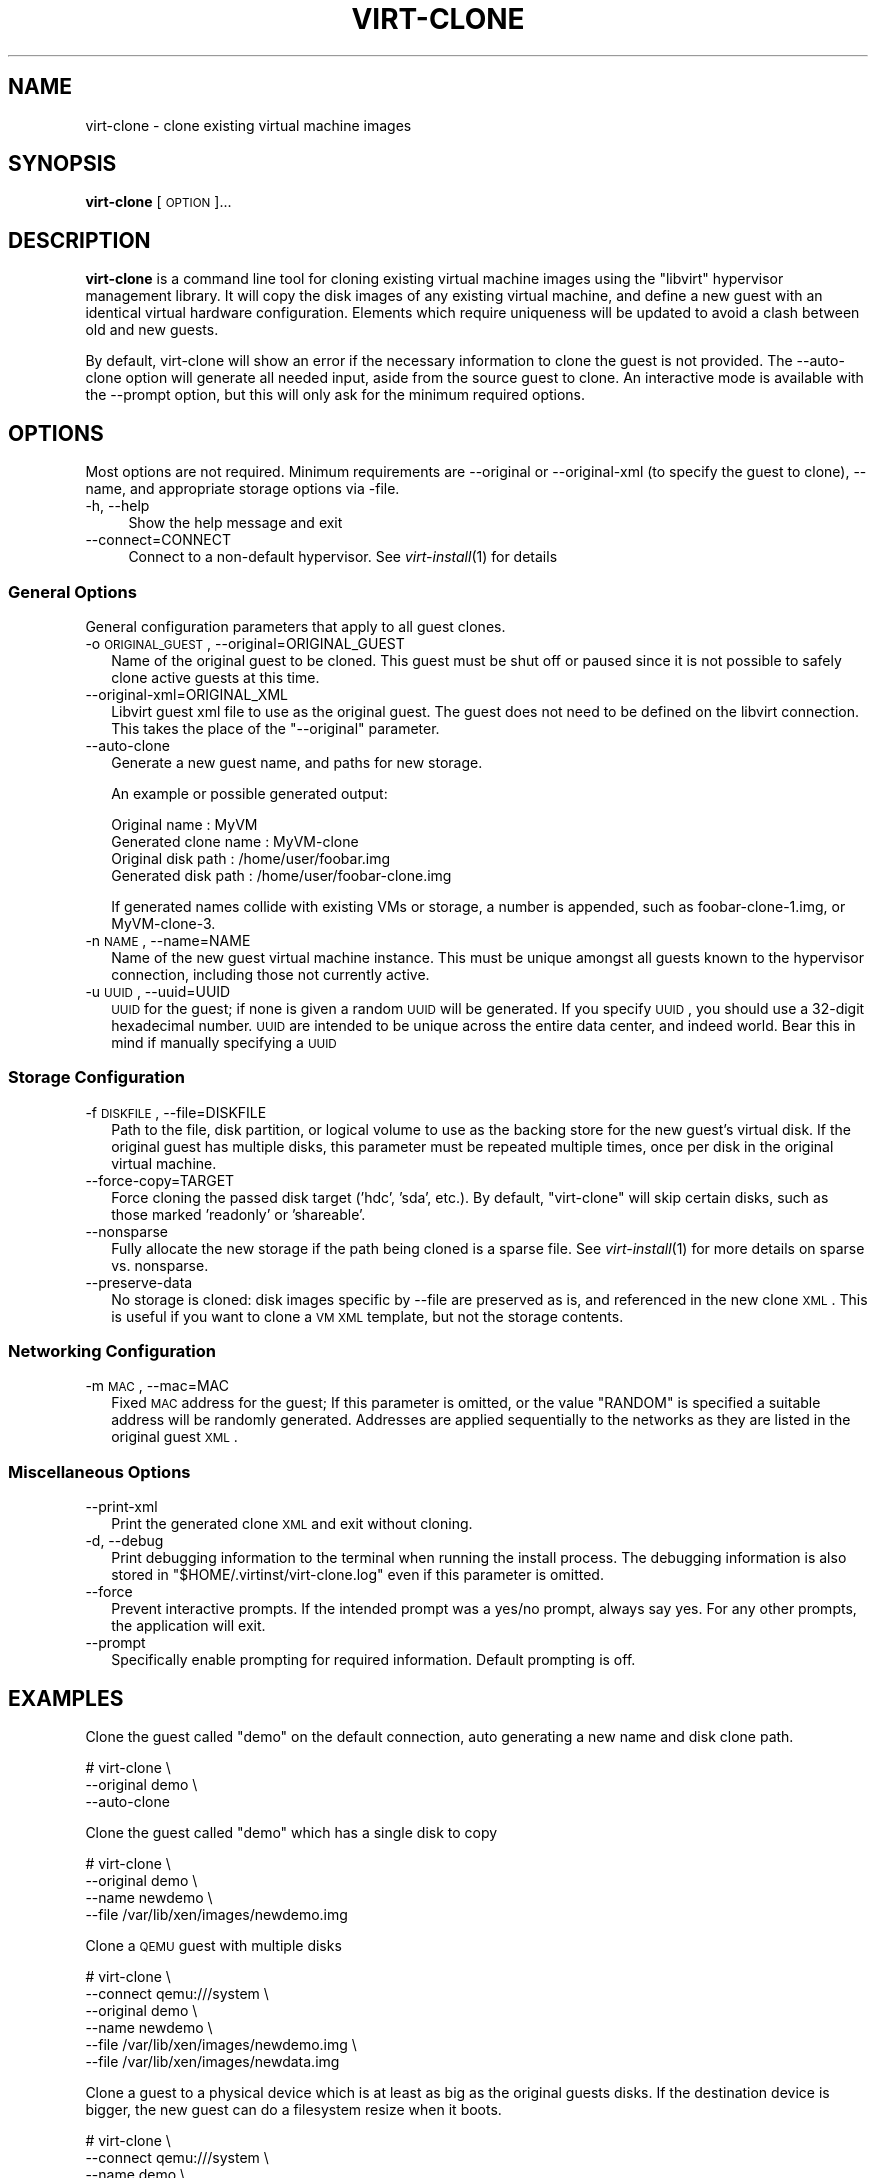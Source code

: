 .\" Automatically generated by Pod::Man 2.23 (Pod::Simple 3.14)
.\"
.\" Standard preamble:
.\" ========================================================================
.de Sp \" Vertical space (when we can't use .PP)
.if t .sp .5v
.if n .sp
..
.de Vb \" Begin verbatim text
.ft CW
.nf
.ne \\$1
..
.de Ve \" End verbatim text
.ft R
.fi
..
.\" Set up some character translations and predefined strings.  \*(-- will
.\" give an unbreakable dash, \*(PI will give pi, \*(L" will give a left
.\" double quote, and \*(R" will give a right double quote.  \*(C+ will
.\" give a nicer C++.  Capital omega is used to do unbreakable dashes and
.\" therefore won't be available.  \*(C` and \*(C' expand to `' in nroff,
.\" nothing in troff, for use with C<>.
.tr \(*W-
.ds C+ C\v'-.1v'\h'-1p'\s-2+\h'-1p'+\s0\v'.1v'\h'-1p'
.ie n \{\
.    ds -- \(*W-
.    ds PI pi
.    if (\n(.H=4u)&(1m=24u) .ds -- \(*W\h'-12u'\(*W\h'-12u'-\" diablo 10 pitch
.    if (\n(.H=4u)&(1m=20u) .ds -- \(*W\h'-12u'\(*W\h'-8u'-\"  diablo 12 pitch
.    ds L" ""
.    ds R" ""
.    ds C` ""
.    ds C' ""
'br\}
.el\{\
.    ds -- \|\(em\|
.    ds PI \(*p
.    ds L" ``
.    ds R" ''
'br\}
.\"
.\" Escape single quotes in literal strings from groff's Unicode transform.
.ie \n(.g .ds Aq \(aq
.el       .ds Aq '
.\"
.\" If the F register is turned on, we'll generate index entries on stderr for
.\" titles (.TH), headers (.SH), subsections (.SS), items (.Ip), and index
.\" entries marked with X<> in POD.  Of course, you'll have to process the
.\" output yourself in some meaningful fashion.
.ie \nF \{\
.    de IX
.    tm Index:\\$1\t\\n%\t"\\$2"
..
.    nr % 0
.    rr F
.\}
.el \{\
.    de IX
..
.\}
.\"
.\" Accent mark definitions (@(#)ms.acc 1.5 88/02/08 SMI; from UCB 4.2).
.\" Fear.  Run.  Save yourself.  No user-serviceable parts.
.    \" fudge factors for nroff and troff
.if n \{\
.    ds #H 0
.    ds #V .8m
.    ds #F .3m
.    ds #[ \f1
.    ds #] \fP
.\}
.if t \{\
.    ds #H ((1u-(\\\\n(.fu%2u))*.13m)
.    ds #V .6m
.    ds #F 0
.    ds #[ \&
.    ds #] \&
.\}
.    \" simple accents for nroff and troff
.if n \{\
.    ds ' \&
.    ds ` \&
.    ds ^ \&
.    ds , \&
.    ds ~ ~
.    ds /
.\}
.if t \{\
.    ds ' \\k:\h'-(\\n(.wu*8/10-\*(#H)'\'\h"|\\n:u"
.    ds ` \\k:\h'-(\\n(.wu*8/10-\*(#H)'\`\h'|\\n:u'
.    ds ^ \\k:\h'-(\\n(.wu*10/11-\*(#H)'^\h'|\\n:u'
.    ds , \\k:\h'-(\\n(.wu*8/10)',\h'|\\n:u'
.    ds ~ \\k:\h'-(\\n(.wu-\*(#H-.1m)'~\h'|\\n:u'
.    ds / \\k:\h'-(\\n(.wu*8/10-\*(#H)'\z\(sl\h'|\\n:u'
.\}
.    \" troff and (daisy-wheel) nroff accents
.ds : \\k:\h'-(\\n(.wu*8/10-\*(#H+.1m+\*(#F)'\v'-\*(#V'\z.\h'.2m+\*(#F'.\h'|\\n:u'\v'\*(#V'
.ds 8 \h'\*(#H'\(*b\h'-\*(#H'
.ds o \\k:\h'-(\\n(.wu+\w'\(de'u-\*(#H)/2u'\v'-.3n'\*(#[\z\(de\v'.3n'\h'|\\n:u'\*(#]
.ds d- \h'\*(#H'\(pd\h'-\w'~'u'\v'-.25m'\f2\(hy\fP\v'.25m'\h'-\*(#H'
.ds D- D\\k:\h'-\w'D'u'\v'-.11m'\z\(hy\v'.11m'\h'|\\n:u'
.ds th \*(#[\v'.3m'\s+1I\s-1\v'-.3m'\h'-(\w'I'u*2/3)'\s-1o\s+1\*(#]
.ds Th \*(#[\s+2I\s-2\h'-\w'I'u*3/5'\v'-.3m'o\v'.3m'\*(#]
.ds ae a\h'-(\w'a'u*4/10)'e
.ds Ae A\h'-(\w'A'u*4/10)'E
.    \" corrections for vroff
.if v .ds ~ \\k:\h'-(\\n(.wu*9/10-\*(#H)'\s-2\u~\d\s+2\h'|\\n:u'
.if v .ds ^ \\k:\h'-(\\n(.wu*10/11-\*(#H)'\v'-.4m'^\v'.4m'\h'|\\n:u'
.    \" for low resolution devices (crt and lpr)
.if \n(.H>23 .if \n(.V>19 \
\{\
.    ds : e
.    ds 8 ss
.    ds o a
.    ds d- d\h'-1'\(ga
.    ds D- D\h'-1'\(hy
.    ds th \o'bp'
.    ds Th \o'LP'
.    ds ae ae
.    ds Ae AE
.\}
.rm #[ #] #H #V #F C
.\" ========================================================================
.\"
.IX Title "VIRT-CLONE 1"
.TH VIRT-CLONE 1 "2010-12-17" "" "Virtual Machine Install Tools"
.\" For nroff, turn off justification.  Always turn off hyphenation; it makes
.\" way too many mistakes in technical documents.
.if n .ad l
.nh
.SH "NAME"
virt\-clone \- clone existing virtual machine images
.SH "SYNOPSIS"
.IX Header "SYNOPSIS"
\&\fBvirt-clone\fR [\s-1OPTION\s0]...
.SH "DESCRIPTION"
.IX Header "DESCRIPTION"
\&\fBvirt-clone\fR is a command line tool for cloning existing virtual machine
images using the \f(CW\*(C`libvirt\*(C'\fR hypervisor management library. It will copy
the disk images of any existing virtual machine, and define a new guest
with an identical virtual hardware configuration. Elements which require
uniqueness will be updated to avoid a clash between old and new guests.
.PP
By default, virt-clone will show an error if the necessary information to
clone the guest is not provided. The \-\-auto\-clone option will generate
all needed input, aside from the source guest to clone. An interactive mode
is available with the \-\-prompt option, but this will only ask for the
minimum required options.
.SH "OPTIONS"
.IX Header "OPTIONS"
Most options are not required. Minimum requirements are \-\-original or
\&\-\-original\-xml (to specify the guest to clone), \-\-name, and appropriate
storage options via \-file.
.IP "\-h, \-\-help" 4
.IX Item "-h, --help"
Show the help message and exit
.IP "\-\-connect=CONNECT" 4
.IX Item "--connect=CONNECT"
Connect to a non-default hypervisor. See \fIvirt\-install\fR\|(1) for details
.SS "General Options"
.IX Subsection "General Options"
General configuration parameters that apply to all guest clones.
.IP "\-o \s-1ORIGINAL_GUEST\s0, \-\-original=ORIGINAL_GUEST" 2
.IX Item "-o ORIGINAL_GUEST, --original=ORIGINAL_GUEST"
Name of the original guest to be cloned. This guest must be shut off or paused
since it is not possible to safely clone active guests at this time.
.IP "\-\-original\-xml=ORIGINAL_XML" 2
.IX Item "--original-xml=ORIGINAL_XML"
Libvirt guest xml file to use as the original guest. The guest does not need to
be defined on the libvirt connection. This takes the place of the
\&\f(CW\*(C`\-\-original\*(C'\fR parameter.
.IP "\-\-auto\-clone" 2
.IX Item "--auto-clone"
Generate a new guest name, and paths for new storage.
.Sp
An example or possible generated output:
.Sp
.Vb 2
\&  Original name        : MyVM
\&  Generated clone name : MyVM\-clone
\&
\&  Original disk path   : /home/user/foobar.img
\&  Generated disk path  : /home/user/foobar\-clone.img
.Ve
.Sp
If generated names collide with existing VMs or storage, a number is appended,
such as foobar\-clone\-1.img, or MyVM\-clone\-3.
.IP "\-n \s-1NAME\s0, \-\-name=NAME" 2
.IX Item "-n NAME, --name=NAME"
Name of the new guest virtual machine instance. This must be unique amongst
all guests known to the hypervisor connection, including those not
currently active.
.IP "\-u \s-1UUID\s0, \-\-uuid=UUID" 2
.IX Item "-u UUID, --uuid=UUID"
\&\s-1UUID\s0 for the guest; if none is given a random \s-1UUID\s0 will be generated. If you
specify \s-1UUID\s0, you should use a 32\-digit hexadecimal number. \s-1UUID\s0 are intended
to be unique across the entire data center, and indeed world. Bear this in
mind if manually specifying a \s-1UUID\s0
.SS "Storage Configuration"
.IX Subsection "Storage Configuration"
.IP "\-f \s-1DISKFILE\s0, \-\-file=DISKFILE" 2
.IX Item "-f DISKFILE, --file=DISKFILE"
Path to the file, disk partition, or logical volume to use as the backing store
for the new guest's virtual disk. If the original guest has multiple disks,
this parameter must be repeated multiple times, once per disk in the original
virtual machine.
.IP "\-\-force\-copy=TARGET" 2
.IX Item "--force-copy=TARGET"
Force cloning the passed disk target ('hdc', 'sda', etc.). By default,
\&\f(CW\*(C`virt\-clone\*(C'\fR will skip certain disks, such as those marked 'readonly' or
\&'shareable'.
.IP "\-\-nonsparse" 2
.IX Item "--nonsparse"
Fully allocate the new storage if the path being cloned is a sparse file.
See \fIvirt\-install\fR\|(1) for more details on sparse vs. nonsparse.
.IP "\-\-preserve\-data" 2
.IX Item "--preserve-data"
No storage is cloned: disk images specific by \-\-file are preserved as is,
and referenced in the new clone \s-1XML\s0. This is useful if you want to clone
a \s-1VM\s0 \s-1XML\s0 template, but not the storage contents.
.SS "Networking Configuration"
.IX Subsection "Networking Configuration"
.IP "\-m \s-1MAC\s0, \-\-mac=MAC" 2
.IX Item "-m MAC, --mac=MAC"
Fixed \s-1MAC\s0 address for the guest; If this parameter is omitted, or the value
\&\f(CW\*(C`RANDOM\*(C'\fR is specified a suitable address will be randomly generated. Addresses
are applied sequentially to the networks as they are listed in the original
guest \s-1XML\s0.
.SS "Miscellaneous Options"
.IX Subsection "Miscellaneous Options"
.IP "\-\-print\-xml" 2
.IX Item "--print-xml"
Print the generated clone \s-1XML\s0 and exit without cloning.
.IP "\-d, \-\-debug" 2
.IX Item "-d, --debug"
Print debugging information to the terminal when running the install process.
The debugging information is also stored in \f(CW\*(C`$HOME/.virtinst/virt\-clone.log\*(C'\fR
even if this parameter is omitted.
.IP "\-\-force" 2
.IX Item "--force"
Prevent interactive prompts. If the intended prompt was a yes/no prompt, always
say yes. For any other prompts, the application will exit.
.IP "\-\-prompt" 2
.IX Item "--prompt"
Specifically enable prompting for required information. Default prompting
is off.
.SH "EXAMPLES"
.IX Header "EXAMPLES"
Clone the guest called \f(CW\*(C`demo\*(C'\fR on the default connection, auto generating
a new name and disk clone path.
.PP
.Vb 3
\&  # virt\-clone \e
\&       \-\-original demo \e
\&       \-\-auto\-clone
.Ve
.PP
Clone the guest called \f(CW\*(C`demo\*(C'\fR which has a single disk to copy
.PP
.Vb 4
\&  # virt\-clone \e
\&       \-\-original demo \e
\&       \-\-name newdemo \e
\&       \-\-file /var/lib/xen/images/newdemo.img
.Ve
.PP
Clone a \s-1QEMU\s0 guest with multiple disks
.PP
.Vb 6
\&  # virt\-clone \e
\&       \-\-connect qemu:///system \e
\&       \-\-original demo \e
\&       \-\-name newdemo \e
\&       \-\-file /var/lib/xen/images/newdemo.img \e
\&       \-\-file /var/lib/xen/images/newdata.img
.Ve
.PP
Clone a guest to a physical device which is at least as big as the
original guests disks. If the destination device is bigger, the
new guest can do a filesystem resize when it boots.
.PP
.Vb 5
\&  # virt\-clone \e
\&       \-\-connect qemu:///system \e
\&       \-\-name demo \e
\&       \-\-file /dev/HostVG/DemoVM \e
\&       \-\-mac 52:54:00:34:11:54
.Ve
.SH "AUTHOR"
.IX Header "AUTHOR"
Written by Kazuki Mizushima, and a team of many other contributors. See the \s-1AUTHORS\s0 
file in the source distribution for the complete list of credits.
.SH "BUGS"
.IX Header "BUGS"
Please see http://virt\-manager.org/page/BugReporting
.SH "COPYRIGHT"
.IX Header "COPYRIGHT"
Copyright (C) Fujitsu Limited 2007, and various contributors. 
This is free software. You may redistribute copies of it under the terms of the \s-1GNU\s0 General 
Public License \f(CW\*(C`http://www.gnu.org/licenses/gpl.html\*(C'\fR. There is \s-1NO\s0 \s-1WARRANTY\s0, to the extent 
permitted by law.
.SH "SEE ALSO"
.IX Header "SEE ALSO"
\&\f(CWvirsh(1)\fR, \f(CW\*(C`virt\-install(1)\*(C'\fR, \f(CW\*(C`virt\-manager(1)\*(C'\fR, the project website \f(CW\*(C`http://virt\-manager.org\*(C'\fR
